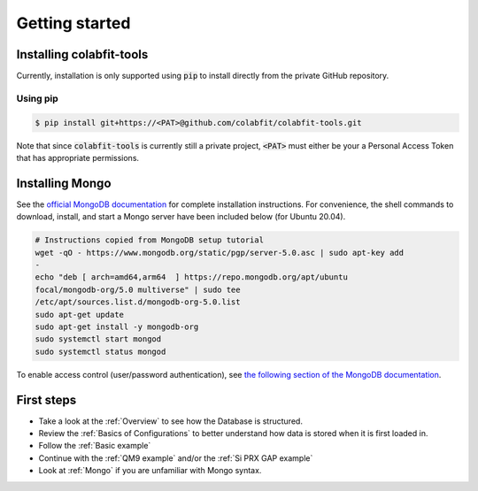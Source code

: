 ===============
Getting started
===============

Installing colabfit-tools
=========================

Currently, installation is only supported using :code:`pip` to install directly
from the private GitHub repository.

Using pip
^^^^^^^^^

.. code-block:: console

    $ pip install git+https://<PAT>@github.com/colabfit/colabfit-tools.git

Note that since :code:`colabfit-tools` is currently still a private project,
:code:`<PAT>` must either be your a Personal Access Token that has appropriate
permissions.

Installing Mongo
================

See the `official MongoDB documentation
<https://docs.mongodb.com/manual/tutorial/install-mongodb-on-ubuntu/>`_ for
complete installation instructions. For convenience, the shell commands to
download, install, and start a Mongo server have been included below (for Ubuntu
20.04).

.. code-block:: shell

    # Instructions copied from MongoDB setup tutorial
    wget -qO - https://www.mongodb.org/static/pgp/server-5.0.asc | sudo apt-key add
    -
    echo "deb [ arch=amd64,arm64  ] https://repo.mongodb.org/apt/ubuntu
    focal/mongodb-org/5.0 multiverse" | sudo tee
    /etc/apt/sources.list.d/mongodb-org-5.0.list
    sudo apt-get update
    sudo apt-get install -y mongodb-org
    sudo systemctl start mongod
    sudo systemctl status mongod

To enable access control (user/password authentication), see `the following
section of the MongoDB documentation
<https://docs.mongodb.com/manual/tutorial/enable-authentication/>`_.

First steps
===========

* Take a look at the :ref:`Overview` to see how the Database is structured.
* Review the :ref:`Basics of Configurations` to better understand how data is
  stored when it is first loaded in.
* Follow the :ref:`Basic example`
* Continue with the :ref:`QM9 example` and/or the :ref:`Si PRX GAP example`
* Look at :ref:`Mongo` if you are unfamiliar with Mongo syntax.
